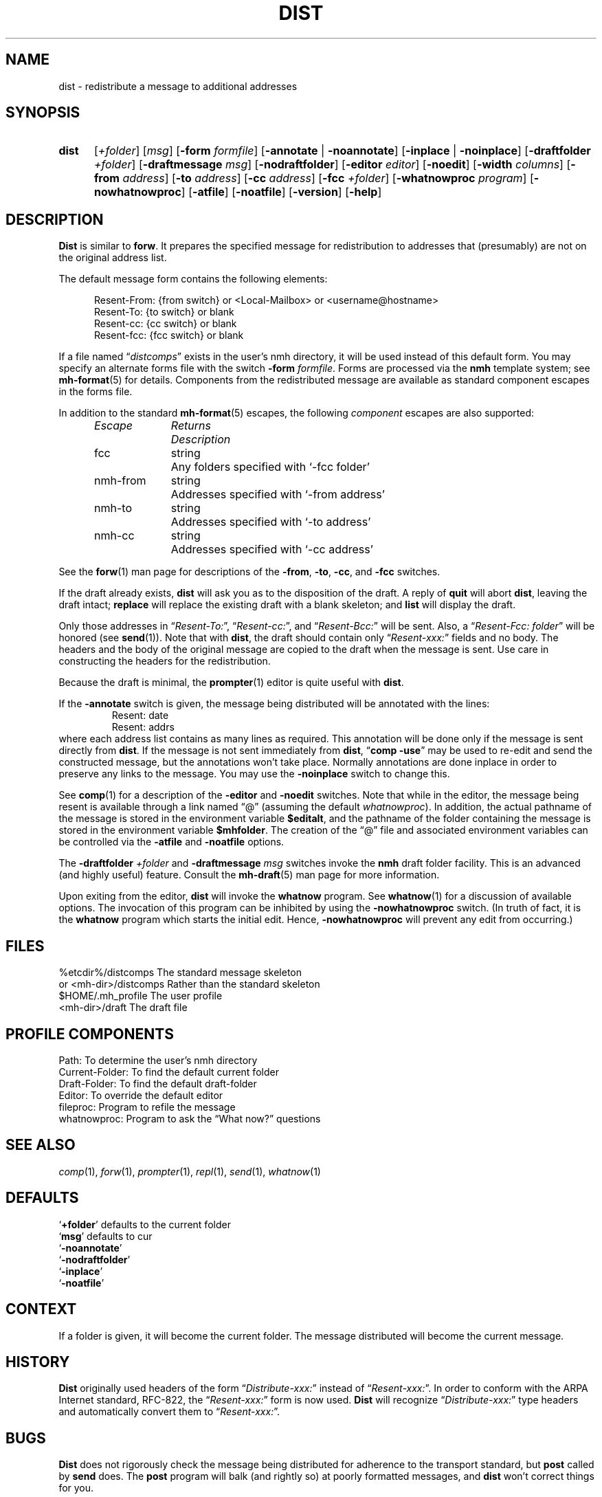 .TH DIST %manext1% "%nmhdate%" MH.6.8 [%nmhversion%]
.\"
.\" %nmhwarning%
.\"
.SH NAME
dist \- redistribute a message to additional addresses
.SH SYNOPSIS
.HP 5
.na
.B dist
.RI [ +folder ]
.RI [ msg ]
.RB [ \-form
.IR formfile ]
.RB [ \-annotate " | " \-noannotate ]
.RB [ \-inplace " | " \-noinplace ]
.RB [ \-draftfolder
.IR +folder ]
.RB [ \-draftmessage
.IR msg ]
.RB [ \-nodraftfolder ]
.RB [ \-editor
.IR editor ]
.RB [ \-noedit ]
.RB [ \-width
.IR columns ]
.RB [ \-from
.IR address ]
.RB [ \-to
.IR address ]
.RB [ \-cc
.IR address ]
.RB [ \-fcc
.IR +folder ]
.RB [ \-whatnowproc
.IR program ]
.RB [ \-nowhatnowproc ]
.RB [ \-atfile ]
.RB [ \-noatfile ]
.RB [ \-version ]
.RB [ \-help ]
.ad
.SH DESCRIPTION
.B Dist
is similar to
.BR forw .
It prepares the specified message
for redistribution to addresses that (presumably) are not on the original
address list.
.PP
The default message form contains the following elements:
.PP
.RS 5
.nf
Resent-From: {from switch} or <Local-Mailbox> or <username@hostname>
Resent-To: {to switch} or blank
Resent-cc: {cc switch} or blank
Resent-fcc: {fcc switch} or blank
.fi
.RE
.PP
If a file named
.RI \*(lq distcomps \*(rq
exists in the user's nmh directory, it
will be used instead of this default form.  You may specify an alternate
forms file with the switch
.B \-form
.IR formfile .
Forms are processed via the
.B nmh
template system; see
.BR mh\-format (5)
for details.  Components from the redistributed message are available
as standard component escapes in the forms file.
.PP
In addition to the standard
.BR mh\-format (5)
escapes, the following
.I component
escapes are also supported:
.PP
.RS 5
.nf
.ta \w'Escape	'u +\w'Returns	'u
.I "Escape	Returns	Description"
fcc	string	Any folders specified with `\-fcc\ folder'
nmh\-from	string	Addresses specified with `\-from\ address'
nmh\-to	string	Addresses specified with `\-to\ address'
nmh\-cc	string	Addresses specified with `\-cc\ address'
.fi
.RE
.PP
See the
.BR forw (1)
man page for descriptions of the
.BR \-from ,
.BR \-to ,
.BR \-cc ,
and
.B \-fcc
switches.
.PP
If the draft already exists,
.B dist
will ask you as to the disposition of the draft.  A reply of
.B quit
will abort
.BR dist ,
leaving the draft intact;
.B replace
will replace the existing draft with a blank skeleton; and
.B list
will display the draft.
.PP
Only those addresses in
.RI \*(lq Resent\-To: \*(rq,
.RI \*(lq Resent\-cc: \*(rq,
and
.RI \*(lq Resent\-Bcc: \*(rq
will be sent.  Also, a
.RI \*(lq "Resent\-Fcc: folder" \*(rq
will be honored (see
.BR send (1)).
Note that with
.BR dist ,
the draft should contain only
.RI \*(lq Resent\-xxx: \*(rq
fields and no body.  The headers and the body of
the original message are copied to the draft when the message is sent.
Use care in constructing the headers for the redistribution.
.PP
Because the draft is minimal, the
.BR prompter (1)
editor is quite useful with
.BR dist .
.PP
If the
.B \-annotate
switch is given, the  message being distributed will
be annotated with the lines:
.RS
Resent:\ date
.br
Resent:\ addrs
.RE
where each address list contains as many lines as required.  This
annotation will be done only if the message is sent directly from
.BR dist .
If the message is not sent immediately from
.BR dist ,
.RB \*(lq comp
.BR \-use \*(rq
may be used to re\-edit and send the constructed
message, but the annotations won't take place.  Normally annotations are
done inplace in order to preserve any links to the message.  You may use
the
.B \-noinplace
switch to change this.
.PP
See
.BR comp (1)
for a description of the
.B \-editor
and
.B \-noedit
switches.  Note that while in the editor, the message being resent
is available through a link named \*(lq@\*(rq (assuming the default
.IR whatnowproc ).
In addition, the actual pathname of the message is
stored in the environment variable
.BR $editalt ,
and the pathname of
the folder containing the message is stored in the environment variable
.BR $mhfolder .
The creation of the \*(lq@\*(rq file and associated environment variables
can be controlled via the
.B \-atfile
and
.B \-noatfile
options.
.PP
The
.B \-draftfolder
.I +folder
and
.B \-draftmessage
.I msg
switches invoke the
.B nmh
draft folder facility.  This is an advanced (and highly
useful) feature.  Consult the
.BR mh-draft (5)
man page for more information.
.PP
Upon exiting from the editor,
.B dist
will invoke the
.B whatnow
program.  See
.BR whatnow (1)
for a discussion of available options.  The invocation of this
program can be inhibited by using the
.B \-nowhatnowproc
switch.  (In truth of fact, it is the
.B whatnow
program which starts the initial edit.  Hence,
.B \-nowhatnowproc
will prevent any edit from occurring.)
.SH FILES
.fc ^ ~
.nf
.ta \w'%etcdir%/ExtraBigFileName  'u
^%etcdir%/distcomps~^The standard message skeleton
^or <mh\-dir>/distcomps~^Rather than the standard skeleton
^$HOME/\&.mh\(ruprofile~^The user profile
^<mh\-dir>/draft~^The draft file
.fi
.SH "PROFILE COMPONENTS"
.fc ^ ~
.nf
.ta 2.4i
.ta \w'ExtraBigProfileName  'u
^Path:~^To determine the user's nmh directory
^Current\-Folder:~^To find the default current folder
^Draft\-Folder:~^To find the default draft\-folder
^Editor:~^To override the default editor
^fileproc:~^Program to refile the message
^whatnowproc:~^Program to ask the \*(lqWhat now?\*(rq questions
.fi
.SH "SEE ALSO"
.IR comp (1),
.IR forw (1),
.IR prompter (1),
.IR repl (1),
.IR send (1),
.IR whatnow (1)
.SH DEFAULTS
.nf
.RB ` +folder "' defaults to the current folder"
.RB ` msg "' defaults to cur"
.RB ` \-noannotate '
.RB ` \-nodraftfolder '
.RB ` \-inplace '
.RB ` \-noatfile '
.fi
.SH CONTEXT
If a folder is given, it will become the current folder.  The message
distributed will become the current message.
.SH HISTORY
.B Dist
originally used headers of the form
.RI \*(lq Distribute\-xxx: \*(rq
instead of
.RI \*(lq Resent\-xxx: \*(rq.
In order to conform with the ARPA Internet standard, RFC\-822, the
.RI \*(lq Resent\-xxx: \*(rq
form is now used.
.B Dist
will recognize
.RI \*(lq Distribute\-xxx: \*(rq
type headers and automatically convert them to
.RI \*(lq Resent\-xxx: \*(rq.
.SH BUGS
.B Dist
does not rigorously check the message being distributed
for adherence to the transport standard, but
.B post
called by
.B send
does.  The
.B post
program will balk (and rightly so) at poorly formatted messages, and
.B dist
won't correct things for you.
.PP
If
.I whatnowproc
is
.BR whatnow ,
then
.B comp
uses a built\-in
.BR whatnow ,
it does not actually run the
.B whatnow
program.
Hence, if you define your own
.IR whatnowproc ,
don't call it
.B whatnow
since
.B comp
won't run it.
.PP
If your current working directory is not writable, the link named
\*(lq@\*(rq is not available.
